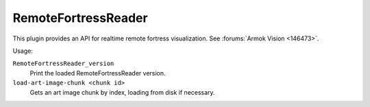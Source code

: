 RemoteFortressReader
====================

.. dfhack-tool::
    :summary: Backend for Armok Vision.
    :tags: dev graphics
    :no-command:

.. dfhack-command:: RemoteFortressReader_version
    :summary: Print the loaded RemoteFortressReader version.

.. dfhack-command:: load-art-image-chunk
    :summary: Gets an art image chunk by index.

This plugin provides an API for realtime remote fortress visualization. See
:forums:`Armok Vision <146473>`.

Usage:

``RemoteFortressReader_version``
    Print the loaded RemoteFortressReader version.
``load-art-image-chunk <chunk id>``
    Gets an art image chunk by index, loading from disk if necessary.
